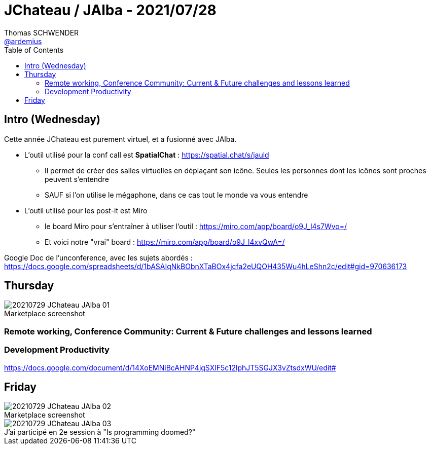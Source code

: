 = JChateau / JAlba - 2021/07/28
Thomas SCHWENDER <https://github.com/ardemius[@ardemius]>
// Handling GitHub admonition blocks icons
ifndef::env-github[:icons: font]
ifdef::env-github[]
:status:
:outfilesuffix: .adoc
:caution-caption: :fire:
:important-caption: :exclamation:
:note-caption: :paperclip:
:tip-caption: :bulb:
:warning-caption: :warning:
endif::[]
:imagesdir: images
:source-highlighter: highlightjs
// Next 2 ones are to handle line breaks in some particular elements (list, footnotes, etc.)
:lb: pass:[<br> +]
:sb: pass:[<br>]
// check https://github.com/Ardemius/personal-wiki/wiki/AsciiDoctor-tips for tips on table of content in GitHub
:toc: macro
:toclevels: 2
// To turn off figure caption labels and numbers
//:figure-caption!:
// Same for examples
//:example-caption!:
// To turn off ALL captions
:caption:

toc::[]

== Intro (Wednesday)

Cette année JChateau est purement virtuel, et a fusionné avec JAlba.

* L'outil utilisé pour la conf call est *SpatialChat* : https://spatial.chat/s/jauld
	** Il permet de créer des salles virtuelles en déplaçant son icône. Seules les personnes dont les icônes sont proches peuvent s'entendre
	** SAUF si l'on utilise le mégaphone, dans ce cas tout le monde va vous entendre

* L'outil utilisé pour les post-it est Miro
	** le board Miro pour s'entraîner à utiliser l'outil : https://miro.com/app/board/o9J_l4s7Wvo=/
	** Et voici notre "vrai" board : https://miro.com/app/board/o9J_l4xvQwA=/

Google Doc de l'unconference, avec les sujets abordés : +
https://docs.google.com/spreadsheets/d/1bASAIqNkBObnXTaBOx4jcfa2eUQOH435Wu4hLeShn2c/edit#gid=970636173

== Thursday

.Marketplace screenshot
image::20210729_JChateau-JAlba_01.png[]

=== Remote working, Conference Community: Current & Future challenges and lessons learned

=== Development Productivity

https://docs.google.com/document/d/14XoEMNiBcAHNP4jqSXlF5c12lphJT5SGJX3vZtsdxWU/edit#

== Friday

.Marketplace screenshot
image::20210729_JChateau-JAlba_02.png[]

.J'ai participé en 2e session à "Is programming doomed?"
image::20210729_JChateau-JAlba_03.png[]
















